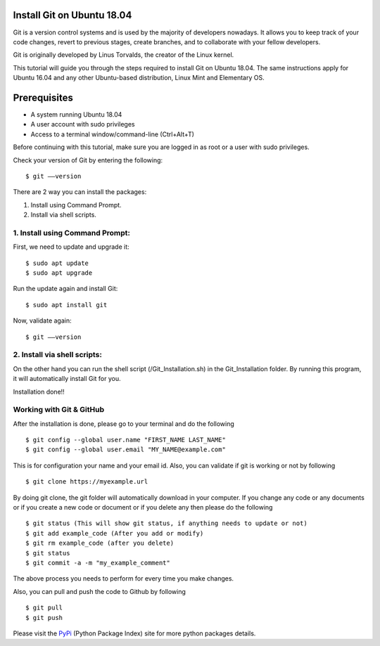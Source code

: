 Install Git on Ubuntu 18.04
-------------------------------
Git is a version control systems and is used by the majority of developers
nowadays. It allows you to keep track of your code changes, revert to
previous stages, create branches, and to collaborate with your fellow
developers.

Git is originally developed by Linus Torvalds, the creator of the Linux
kernel.

This tutorial will guide you through the steps required to install Git on
Ubuntu 18.04. The same instructions apply for Ubuntu 16.04 and any other
Ubuntu-based distribution, Linux Mint and Elementary OS.

Prerequisites
--------------
* A system running Ubuntu 18.04
* A user account with sudo privileges
* Access to a terminal window/command-line (Ctrl+Alt+T)

Before continuing with this tutorial, make sure you are logged in as root
or a user with sudo privileges.

Check your version of Git by entering the following::

    $ git ––version

There are 2 way you can install the packages:

1. Install using Command Prompt.
2. Install via shell scripts.

1. Install using Command Prompt:
*********************************
First, we need to update and upgrade it::

    $ sudo apt update
    $ sudo apt upgrade

Run the update again and install Git::

    $ sudo apt install git

Now, validate again::

    $ git ––version

2. Install via shell scripts:
*********************************
On the other hand you can run the shell script
(/Git_Installation.sh) in the Git_Installation folder.
By running this program, it will automatically install Git for you.

Installation done!!

Working with Git & GitHub
****************************
After the installation is done, please go to your terminal and do the
following ::

    $ git config --global user.name "FIRST_NAME LAST_NAME"
    $ git config --global user.email "MY_NAME@example.com"

This is for configuration your name and your email id. Also, you can validate
if git is working or not by following ::

    $ git clone https://myexample.url

By doing git clone, the git folder will automatically download in your
computer. If you change any code or any documents or if you create a new code
or document or if you delete any then please do the following ::

    $ git status (This will show git status, if anything needs to update or not)
    $ git add example_code (After you add or modify)
    $ git rm example_code (after you delete)
    $ git status
    $ git commit -a -m "my_example_comment"

The above process you needs to perform for every time you make changes.

Also, you can pull and push the code to Github by following ::

    $ git pull
    $ git push

Please visit the PyPi_ (Python Package Index) site for more python packages
details.

.. _PyPi: https://pypi.org/